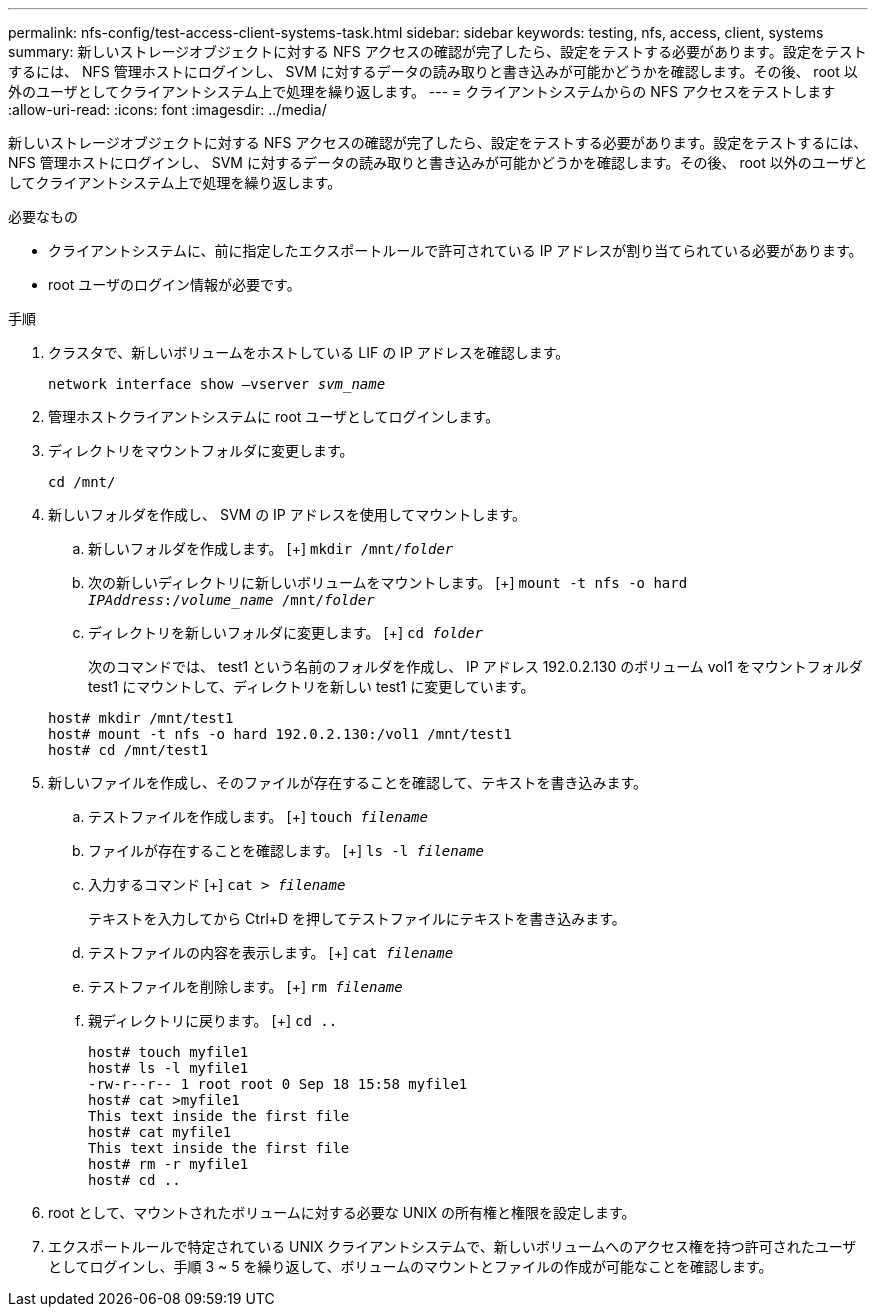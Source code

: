 ---
permalink: nfs-config/test-access-client-systems-task.html 
sidebar: sidebar 
keywords: testing, nfs, access, client, systems 
summary: 新しいストレージオブジェクトに対する NFS アクセスの確認が完了したら、設定をテストする必要があります。設定をテストするには、 NFS 管理ホストにログインし、 SVM に対するデータの読み取りと書き込みが可能かどうかを確認します。その後、 root 以外のユーザとしてクライアントシステム上で処理を繰り返します。 
---
= クライアントシステムからの NFS アクセスをテストします
:allow-uri-read: 
:icons: font
:imagesdir: ../media/


[role="lead"]
新しいストレージオブジェクトに対する NFS アクセスの確認が完了したら、設定をテストする必要があります。設定をテストするには、 NFS 管理ホストにログインし、 SVM に対するデータの読み取りと書き込みが可能かどうかを確認します。その後、 root 以外のユーザとしてクライアントシステム上で処理を繰り返します。

.必要なもの
* クライアントシステムに、前に指定したエクスポートルールで許可されている IP アドレスが割り当てられている必要があります。
* root ユーザのログイン情報が必要です。


.手順
. クラスタで、新しいボリュームをホストしている LIF の IP アドレスを確認します。
+
`network interface show –vserver _svm_name_`

. 管理ホストクライアントシステムに root ユーザとしてログインします。
. ディレクトリをマウントフォルダに変更します。
+
`cd /mnt/`

. 新しいフォルダを作成し、 SVM の IP アドレスを使用してマウントします。
+
.. 新しいフォルダを作成します。
 [+]
`mkdir /mnt/_folder_`
.. 次の新しいディレクトリに新しいボリュームをマウントします。
 [+]
`mount -t nfs -o hard _IPAddress_:/_volume_name_ /mnt/_folder_`
.. ディレクトリを新しいフォルダに変更します。
 [+]
`cd _folder_`
+
次のコマンドでは、 test1 という名前のフォルダを作成し、 IP アドレス 192.0.2.130 のボリューム vol1 をマウントフォルダ test1 にマウントして、ディレクトリを新しい test1 に変更しています。

+
[listing]
----
host# mkdir /mnt/test1
host# mount -t nfs -o hard 192.0.2.130:/vol1 /mnt/test1
host# cd /mnt/test1
----


. 新しいファイルを作成し、そのファイルが存在することを確認して、テキストを書き込みます。
+
.. テストファイルを作成します。
 [+]
`touch _filename_`
.. ファイルが存在することを確認します。
 [+]
`ls -l _filename_`
.. 入力するコマンド
 [+]
`cat > _filename_`
+
テキストを入力してから Ctrl+D を押してテストファイルにテキストを書き込みます。

.. テストファイルの内容を表示します。
 [+]
`cat _filename_`
.. テストファイルを削除します。
 [+]
`rm _filename_`
.. 親ディレクトリに戻ります。
 [+]
`cd ..`
+
[listing]
----
host# touch myfile1
host# ls -l myfile1
-rw-r--r-- 1 root root 0 Sep 18 15:58 myfile1
host# cat >myfile1
This text inside the first file
host# cat myfile1
This text inside the first file
host# rm -r myfile1
host# cd ..
----


. root として、マウントされたボリュームに対する必要な UNIX の所有権と権限を設定します。
. エクスポートルールで特定されている UNIX クライアントシステムで、新しいボリュームへのアクセス権を持つ許可されたユーザとしてログインし、手順 3 ~ 5 を繰り返して、ボリュームのマウントとファイルの作成が可能なことを確認します。

